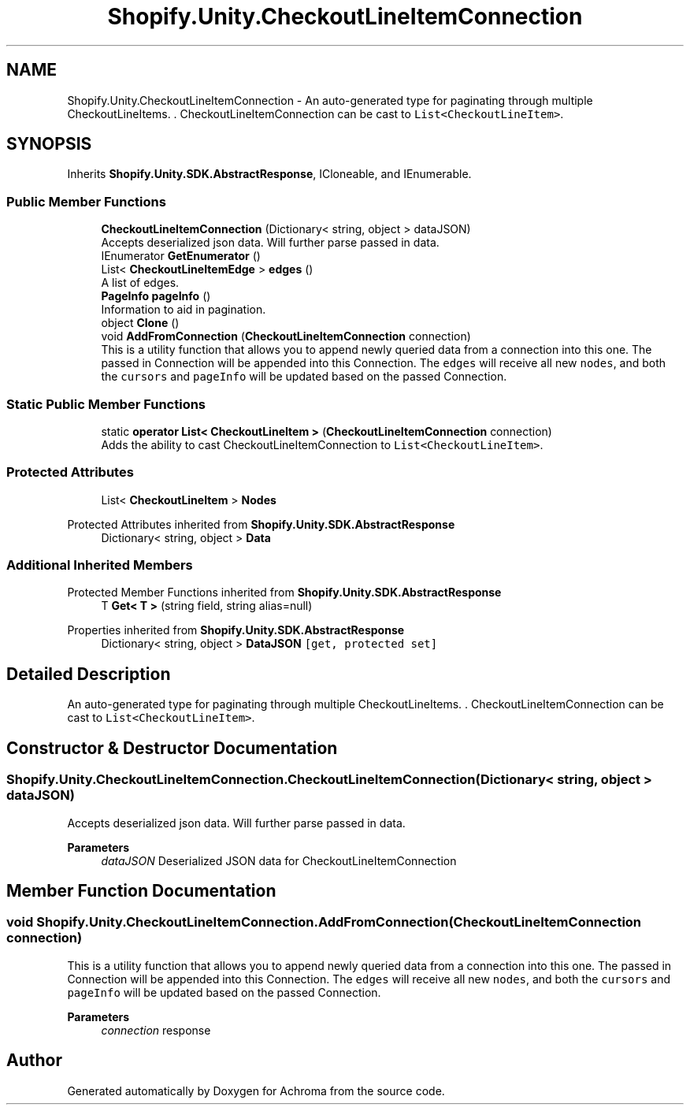.TH "Shopify.Unity.CheckoutLineItemConnection" 3 "Achroma" \" -*- nroff -*-
.ad l
.nh
.SH NAME
Shopify.Unity.CheckoutLineItemConnection \- An auto-generated type for paginating through multiple CheckoutLineItems\&. \&. CheckoutLineItemConnection can be cast to \fCList<CheckoutLineItem>\fP\&.  

.SH SYNOPSIS
.br
.PP
.PP
Inherits \fBShopify\&.Unity\&.SDK\&.AbstractResponse\fP, ICloneable, and IEnumerable\&.
.SS "Public Member Functions"

.in +1c
.ti -1c
.RI "\fBCheckoutLineItemConnection\fP (Dictionary< string, object > dataJSON)"
.br
.RI "Accepts deserialized json data\&.  Will further parse passed in data\&. "
.ti -1c
.RI "IEnumerator \fBGetEnumerator\fP ()"
.br
.ti -1c
.RI "List< \fBCheckoutLineItemEdge\fP > \fBedges\fP ()"
.br
.RI "A list of edges\&. "
.ti -1c
.RI "\fBPageInfo\fP \fBpageInfo\fP ()"
.br
.RI "Information to aid in pagination\&. "
.ti -1c
.RI "object \fBClone\fP ()"
.br
.ti -1c
.RI "void \fBAddFromConnection\fP (\fBCheckoutLineItemConnection\fP connection)"
.br
.RI "This is a utility function that allows you to append newly queried data from a connection into this one\&. The passed in Connection will be appended into this Connection\&. The \fCedges\fP will receive all new \fCnodes\fP, and both the \fCcursors\fP and \fCpageInfo\fP will be updated based on the passed Connection\&. "
.in -1c
.SS "Static Public Member Functions"

.in +1c
.ti -1c
.RI "static \fBoperator List< CheckoutLineItem >\fP (\fBCheckoutLineItemConnection\fP connection)"
.br
.RI "Adds the ability to cast CheckoutLineItemConnection to \fCList<CheckoutLineItem>\fP\&. "
.in -1c
.SS "Protected Attributes"

.in +1c
.ti -1c
.RI "List< \fBCheckoutLineItem\fP > \fBNodes\fP"
.br
.in -1c

Protected Attributes inherited from \fBShopify\&.Unity\&.SDK\&.AbstractResponse\fP
.in +1c
.ti -1c
.RI "Dictionary< string, object > \fBData\fP"
.br
.in -1c
.SS "Additional Inherited Members"


Protected Member Functions inherited from \fBShopify\&.Unity\&.SDK\&.AbstractResponse\fP
.in +1c
.ti -1c
.RI "T \fBGet< T >\fP (string field, string alias=null)"
.br
.in -1c

Properties inherited from \fBShopify\&.Unity\&.SDK\&.AbstractResponse\fP
.in +1c
.ti -1c
.RI "Dictionary< string, object > \fBDataJSON\fP\fC [get, protected set]\fP"
.br
.in -1c
.SH "Detailed Description"
.PP 
An auto-generated type for paginating through multiple CheckoutLineItems\&. \&. CheckoutLineItemConnection can be cast to \fCList<CheckoutLineItem>\fP\&. 
.SH "Constructor & Destructor Documentation"
.PP 
.SS "Shopify\&.Unity\&.CheckoutLineItemConnection\&.CheckoutLineItemConnection (Dictionary< string, object > dataJSON)"

.PP
Accepts deserialized json data\&.  Will further parse passed in data\&. 
.PP
\fBParameters\fP
.RS 4
\fIdataJSON\fP Deserialized JSON data for CheckoutLineItemConnection
.RE
.PP

.SH "Member Function Documentation"
.PP 
.SS "void Shopify\&.Unity\&.CheckoutLineItemConnection\&.AddFromConnection (\fBCheckoutLineItemConnection\fP connection)"

.PP
This is a utility function that allows you to append newly queried data from a connection into this one\&. The passed in Connection will be appended into this Connection\&. The \fCedges\fP will receive all new \fCnodes\fP, and both the \fCcursors\fP and \fCpageInfo\fP will be updated based on the passed Connection\&. 
.PP
\fBParameters\fP
.RS 4
\fIconnection\fP response
.RE
.PP


.SH "Author"
.PP 
Generated automatically by Doxygen for Achroma from the source code\&.
